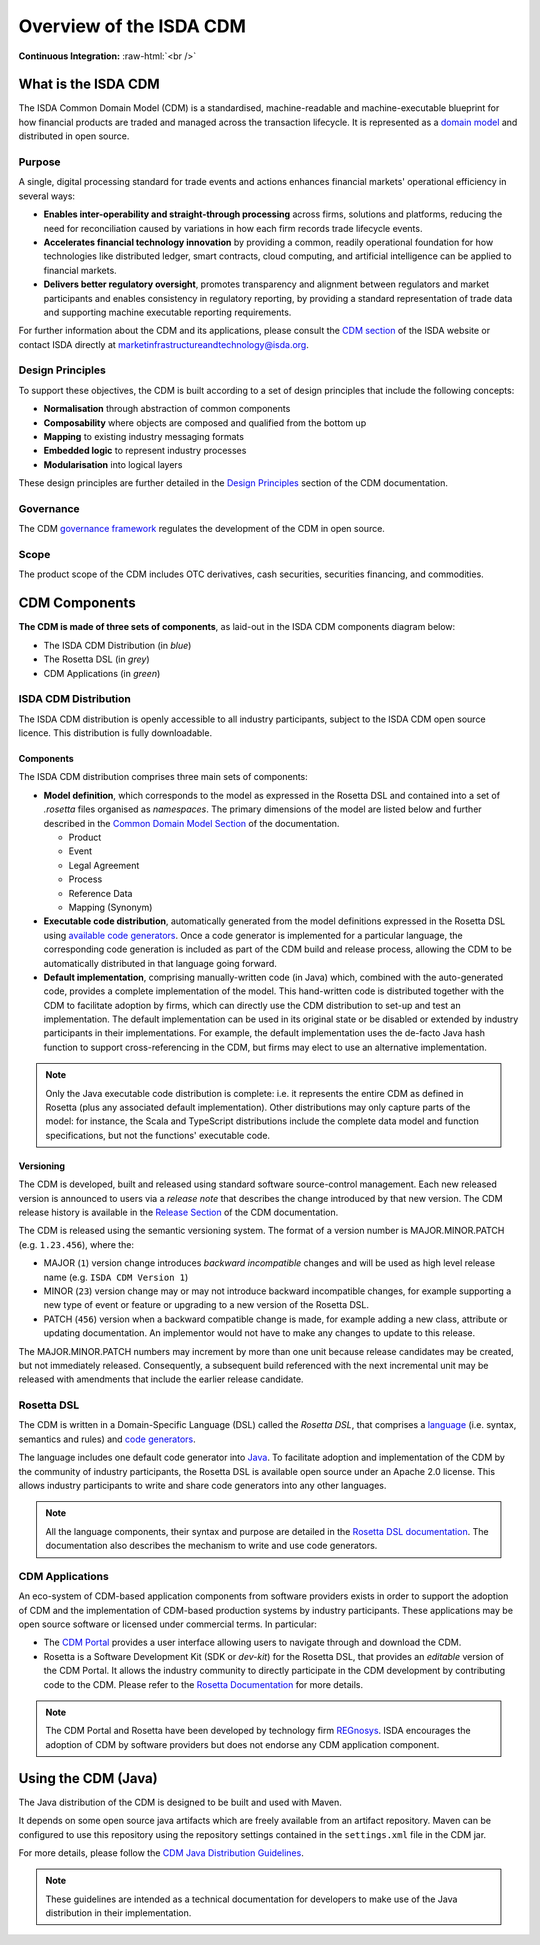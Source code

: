 .. |trade|  unicode:: U+02122 .. TRADE MARK SIGN

Overview of the ISDA CDM
========================
.. role:: raw-html(raw)
    :format: html

**Continuous Integration:** |Codefresh build status| :raw-html:`<br />`

What is the ISDA CDM
--------------------

The ISDA Common Domain Model (CDM) is a standardised, machine-readable and machine-executable blueprint for how financial products are traded and managed across the transaction lifecycle. It is represented as a `domain model <https://olegchursin.medium.com/a-brief-introduction-to-domain-modeling-862a30b38353>`_ and distributed in open source.

Purpose
^^^^^^^

A single, digital processing standard for trade events and actions enhances financial markets' operational efficiency in several ways:

* **Enables inter-operability and straight-through processing** across firms, solutions and platforms, reducing the need for reconciliation caused by variations in how each firm records trade lifecycle events.
* **Accelerates financial technology innovation** by providing a common, readily operational foundation for how technologies like distributed ledger, smart contracts, cloud computing, and artificial intelligence can be applied to financial markets.
* **Delivers better regulatory oversight**, promotes transparency and alignment between regulators and market participants and enables consistency in regulatory reporting, by providing a standard representation of trade data and supporting machine executable reporting requirements.

For further information about the CDM and its applications, please consult the `CDM section <https://www.isda.org/2019/10/14/isda-common-domain-model/>`_ of the ISDA website or contact ISDA directly at marketinfrastructureandtechnology@isda.org.

Design Principles
^^^^^^^^^^^^^^^^^

To support these objectives, the CDM is built according to a set of design principles that include the following concepts:

* **Normalisation** through abstraction of common components
* **Composability** where objects are composed and qualified from the bottom up
* **Mapping** to existing industry messaging formats
* **Embedded logic** to represent industry processes
* **Modularisation** into logical layers

These design principles are further detailed in the `Design Principles <contribution.html#design-principles>`_ section of the CDM documentation.

Governance
^^^^^^^^^^

The CDM `governance framework <contribution.html#governance>`_ regulates the development of the CDM in open source.

Scope
^^^^^

The product scope of the CDM includes OTC derivatives, cash securities, securities financing, and commodities.

CDM Components
--------------

**The CDM is made of three sets of components**, as laid-out in the ISDA CDM components diagram below:

* The ISDA CDM Distribution (in *blue*)
* The Rosetta DSL (in *grey*)
* CDM Applications (in *green*)

.. figure:: images/cdm-components-diagram.png

ISDA CDM Distribution
^^^^^^^^^^^^^^^^^^^^^

The ISDA CDM distribution is openly accessible to all industry participants, subject to the ISDA CDM open source licence. This distribution is fully downloadable.

Components
""""""""""

The ISDA CDM distribution comprises three main sets of components:

* **Model definition**, which corresponds to the model as expressed in the Rosetta DSL and contained into a set of *.rosetta* files organised as *namespaces*. The primary dimensions of the model are listed below and further described in the `Common Domain Model Section <documentation.html>`_ of the documentation.

  * Product
  * Event
  * Legal Agreement
  * Process
  * Reference Data
  * Mapping (Synonym)

* **Executable code distribution**, automatically generated from the model definitions expressed in the Rosetta DSL using `available code generators <https://docs.rosetta-technology.io/rosetta/rosetta-dsl/rosetta-code-generators/#what-code-generators-are-available>`_. Once a code generator is implemented for a particular language, the corresponding code generation is included as part of the CDM build and release process, allowing the CDM to be automatically distributed in that language going forward.
* **Default implementation**, comprising manually-written code (in Java) which, combined with the auto-generated code, provides a complete implementation of the model. This hand-written code is distributed together with the CDM to facilitate adoption by firms, which can directly use the CDM distribution to set-up and test an implementation. The default implementation can be used in its original state or be disabled or extended by industry participants in their implementations. For example, the default implementation uses the de-facto Java hash function to support cross-referencing in the CDM, but firms may elect to use an alternative implementation.

.. note:: Only the Java executable code distribution is complete: i.e. it represents the entire CDM as defined in Rosetta (plus any associated default implementation). Other distributions may only capture parts of the model: for instance, the Scala and TypeScript distributions include the complete data model and function specifications, but not the functions' executable code.

Versioning
""""""""""

The CDM is developed, built and released using standard software source-control management. Each new released version is announced to users via a *release note* that describes the change introduced by that new version. The CDM release history is available in the `Release Section <../releases/all.html>`_ of the CDM documentation.

The CDM is released using the semantic versioning system. The format of a version number is MAJOR.MINOR.PATCH (e.g. ``1.23.456``), where the:

* MAJOR (``1``) version change introduces *backward incompatible* changes and will be used as high level release name (e.g. ``ISDA CDM Version 1``)
* MINOR (``23``) version change may or may not introduce backward incompatible changes, for example supporting a new type of event or feature or upgrading to a new version of the Rosetta DSL.
* PATCH (``456``) version when a backward compatible change is made, for example adding a new class, attribute or updating documentation. An implementor would not have to make any changes to update to this release.

The MAJOR.MINOR.PATCH numbers may increment by more than one unit because release candidates may be created, but not immediately released. Consequently, a subsequent build referenced with the next incremental unit may be released with amendments that include the earlier release candidate.

Rosetta DSL
^^^^^^^^^^^

The CDM is written in a Domain-Specific Language (DSL) called the *Rosetta DSL*, that comprises a `language <https://github.com/REGnosys/rosetta-dsl>`_ (i.e. syntax, semantics and rules) and `code generators <https://github.com/REGnosys/rosetta-code-generators>`_.

The language includes one default code generator into `Java <https://www.oracle.com/java/>`_. To facilitate adoption and implementation of the CDM by the community of industry participants, the Rosetta DSL is available open source under an Apache 2.0 license. This allows industry participants to write and share code generators into any other languages.

.. note:: All the language components, their syntax and purpose are detailed in the `Rosetta DSL documentation <https://docs.rosetta-technology.io/rosetta/rosetta-dsl>`_. The documentation also describes the mechanism to write and use code generators.

CDM Applications
^^^^^^^^^^^^^^^^

An eco-system of CDM-based application components from software providers exists in order to support the adoption of CDM and the implementation of CDM-based production systems by industry participants. These applications may be open source software or licensed under commercial terms. In particular:

* The `CDM Portal <https://portal.cdm.rosetta-technology.io>`_ provides a user interface allowing users to navigate through and download the CDM.
* Rosetta is a Software Development Kit (SDK or *dev-kit*) for the Rosetta DSL, that provides an *editable* version of the CDM Portal. It allows the industry community to directly participate in the CDM development by contributing code to the CDM. Please refer to the `Rosetta Documentation <https://docs.rosetta-technology.io/rosetta/rosetta-products/>`_ for more details.

.. note:: The CDM Portal and Rosetta have been developed by technology firm `REGnosys <https://regnosys.com>`_. ISDA encourages the adoption of CDM by software providers but does not endorse any CDM application component.

Using the CDM (Java)
--------------------

The Java distribution of the CDM is designed to be built and used with Maven.

It depends on some open source java artifacts which are freely available from an artifact repository. Maven can be configured to use this repository using the repository settings contained in the ``settings.xml`` file in the CDM jar.

For more details, please follow the `CDM Java Distribution Guidelines <cdm-guidelines.html>`_.

.. note:: These guidelines are intended as a technical documentation for developers to make use of the Java distribution in their implementation.

.. |Codefresh build status| image:: https://g.codefresh.io/api/badges/pipeline/regnosysops/REGnosys%2Frosetta-cdm%2Frosetta-cdm?branch=master&key=eyJhbGciOiJIUzI1NiJ9.NWE1N2EyYTlmM2JiOTMwMDAxNDRiODMz.ZDeqVUhB-oMlbZGj4tfEiOg0cy6azXaBvoxoeidyL0g&type=cf-1
   :target: https://g.codefresh.io/pipelines/rosetta-cdm/builds?repoOwner=REGnosys&repoName=rosetta-cdm&serviceName=REGnosys%2Frosetta-cdm&filter=trigger:build~Build;branch:master;pipeline:5a86c209eaf77d0001daacb6~rosetta-cdm
